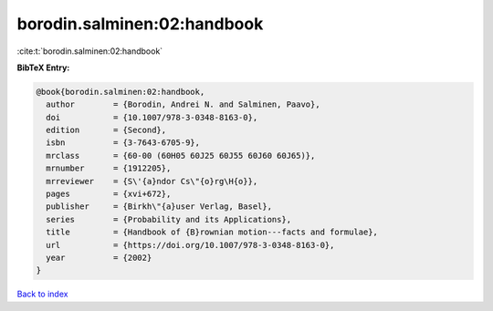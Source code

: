 borodin.salminen:02:handbook
============================

:cite:t:`borodin.salminen:02:handbook`

**BibTeX Entry:**

.. code-block:: bibtex

   @book{borodin.salminen:02:handbook,
     author        = {Borodin, Andrei N. and Salminen, Paavo},
     doi           = {10.1007/978-3-0348-8163-0},
     edition       = {Second},
     isbn          = {3-7643-6705-9},
     mrclass       = {60-00 (60H05 60J25 60J55 60J60 60J65)},
     mrnumber      = {1912205},
     mrreviewer    = {S\'{a}ndor Cs\"{o}rg\H{o}},
     pages         = {xvi+672},
     publisher     = {Birkh\"{a}user Verlag, Basel},
     series        = {Probability and its Applications},
     title         = {Handbook of {B}rownian motion---facts and formulae},
     url           = {https://doi.org/10.1007/978-3-0348-8163-0},
     year          = {2002}
   }

`Back to index <../By-Cite-Keys.html>`_
